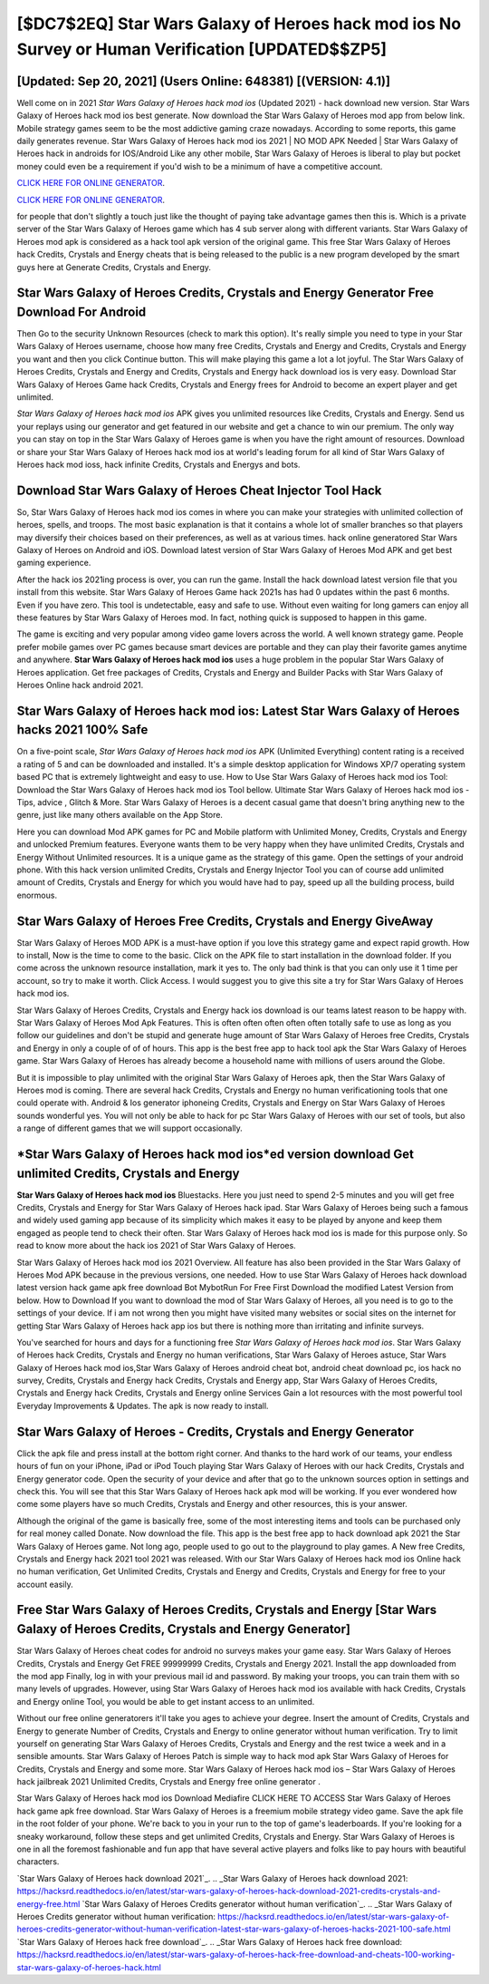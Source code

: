 [$DC7$2EQ] Star Wars Galaxy of Heroes hack mod ios No Survey or Human Verification [UPDATED$$ZP5]
=========

[Updated: Sep 20, 2021] (Users Online: 648381) [(VERSION: 4.1)]
---------

Well come on in 2021 *Star Wars Galaxy of Heroes hack mod ios* (Updated 2021) - hack download new version.  Star Wars Galaxy of Heroes hack mod ios best generate.  Now download the Star Wars Galaxy of Heroes mod app from below link.  Mobile strategy games seem to be the most addictive gaming craze nowadays.  According to some reports, this game daily generates revenue. Star Wars Galaxy of Heroes hack mod ios 2021 | NO MOD APK Needed | Star Wars Galaxy of Heroes hack in androids for IOS/Android Like any other mobile, Star Wars Galaxy of Heroes is liberal to play but pocket money could even be a requirement if you'd wish to be a minimum of have a competitive account.

`CLICK HERE FOR ONLINE GENERATOR`_.

.. _CLICK HERE FOR ONLINE GENERATOR: http://topdld.xyz/8f0cded

`CLICK HERE FOR ONLINE GENERATOR`_.

.. _CLICK HERE FOR ONLINE GENERATOR: http://topdld.xyz/8f0cded

for people that don't slightly a touch just like the thought of paying take advantage games then this is. Which is a private server of the Star Wars Galaxy of Heroes game which has 4 sub server along with different variants.  Star Wars Galaxy of Heroes mod apk is considered as a hack tool apk version of the original game.  This free Star Wars Galaxy of Heroes hack Credits, Crystals and Energy cheats that is being released to the public is a new program developed by the smart guys here at Generate Credits, Crystals and Energy.

Star Wars Galaxy of Heroes Credits, Crystals and Energy Generator Free Download For Android
---------

Then Go to the security Unknown Resources (check to mark this option).  It's really simple you need to type in your Star Wars Galaxy of Heroes username, choose how many free Credits, Crystals and Energy and Credits, Crystals and Energy you want and then you click Continue button.  This will make playing this game a lot a lot joyful.  The Star Wars Galaxy of Heroes Credits, Crystals and Energy and Credits, Crystals and Energy hack download ios is very easy. Download Star Wars Galaxy of Heroes Game hack Credits, Crystals and Energy frees for Android to become an expert player and get unlimited.

*Star Wars Galaxy of Heroes hack mod ios* APK gives you unlimited resources like Credits, Crystals and Energy. Send us your replays using our generator and get featured in our website and get a chance to win our premium. The only way you can stay on top in the Star Wars Galaxy of Heroes game is when you have the right amount of resources.  Download or share your Star Wars Galaxy of Heroes hack mod ios at world's leading forum for all kind of Star Wars Galaxy of Heroes hack mod ioss, hack infinite Credits, Crystals and Energys and bots.


Download Star Wars Galaxy of Heroes Cheat Injector Tool Hack
---------

So, Star Wars Galaxy of Heroes hack mod ios comes in where you can make your strategies with unlimited collection of heroes, spells, and troops.  The most basic explanation is that it contains a whole lot of smaller branches so that players may diversify their choices based on their preferences, as well as at various times. hack online generatored Star Wars Galaxy of Heroes on Android and iOS.  Download latest version of Star Wars Galaxy of Heroes Mod APK and get best gaming experience.

After the hack ios 2021ing process is over, you can run the game. Install the hack download latest version file that you install from this website.  Star Wars Galaxy of Heroes Game hack 2021s has had 0 updates within the past 6 months. Even if you have zero. This tool is undetectable, easy and safe to use.  Without even waiting for long gamers can enjoy all these features by Star Wars Galaxy of Heroes mod.  In fact, nothing quick is supposed to happen in this game.

The game is exciting and very popular among video game lovers across the world. A well known strategy game.  People prefer mobile games over PC games because smart devices are portable and they can play their favorite games anytime and anywhere. **Star Wars Galaxy of Heroes hack mod ios** uses a huge problem in the popular Star Wars Galaxy of Heroes application.  Get free packages of Credits, Crystals and Energy and Builder Packs with Star Wars Galaxy of Heroes Online hack android 2021.

Star Wars Galaxy of Heroes hack mod ios: Latest Star Wars Galaxy of Heroes hacks 2021 100% Safe
---------

On a five-point scale, *Star Wars Galaxy of Heroes hack mod ios* APK (Unlimited Everything) content rating is a received a rating of 5 and can be downloaded and installed. It's a simple desktop application for Windows XP/7 operating system based PC that is extremely lightweight and easy to use.  How to Use Star Wars Galaxy of Heroes hack mod ios Tool: Download the Star Wars Galaxy of Heroes hack mod ios Tool bellow.  Ultimate Star Wars Galaxy of Heroes hack mod ios - Tips, advice , Glitch & More.  Star Wars Galaxy of Heroes is a decent casual game that doesn't bring anything new to the genre, just like many others available on the App Store.

Here you can download Mod APK games for PC and Mobile platform with Unlimited Money, Credits, Crystals and Energy and unlocked Premium features.  Everyone wants them to be very happy when they have unlimited Credits, Crystals and Energy Without Unlimited resources.  It is a unique game as the strategy of this game.  Open the settings of your android phone.  With this hack version unlimited Credits, Crystals and Energy Injector Tool you can of course add unlimited amount of Credits, Crystals and Energy for which you would have had to pay, speed up all the building process, build enormous.

Star Wars Galaxy of Heroes Free Credits, Crystals and Energy GiveAway
---------

Star Wars Galaxy of Heroes MOD APK is a must-have option if you love this strategy game and expect rapid growth.  How to install, Now is the time to come to the basic.  Click on the APK file to start installation in the download folder. If you come across the unknown resource installation, mark it yes to. The only bad think is that you can only use it 1 time per account, so try to make it worth. Click Access. I would suggest you to give this site a try for Star Wars Galaxy of Heroes hack mod ios.

Star Wars Galaxy of Heroes Credits, Crystals and Energy hack ios download is our teams latest reason to be happy with.  Star Wars Galaxy of Heroes Mod Apk Features. This is often often often often often totally safe to use as long as you follow our guidelines and don't be stupid and generate huge amount of Star Wars Galaxy of Heroes free Credits, Crystals and Energy in only a couple of of of hours.  This app is the best free app to hack tool apk the Star Wars Galaxy of Heroes game.  Star Wars Galaxy of Heroes has already become a household name with millions of users around the Globe.

But it is impossible to play unlimited with the original Star Wars Galaxy of Heroes apk, then the Star Wars Galaxy of Heroes mod is coming.  There are several hack Credits, Crystals and Energy no human verificationing tools that one could operate with.  Android & Ios generator iphoneing Credits, Crystals and Energy on Star Wars Galaxy of Heroes sounds wonderful yes.  You will not only be able to hack for pc Star Wars Galaxy of Heroes with our set of tools, but also a range of different games that we will support occasionally.

*Star Wars Galaxy of Heroes hack mod ios*ed version download Get unlimited Credits, Crystals and Energy
---------

**Star Wars Galaxy of Heroes hack mod ios** Bluestacks. Here you just need to spend 2-5 minutes and you will get free Credits, Crystals and Energy for Star Wars Galaxy of Heroes hack ipad. Star Wars Galaxy of Heroes being such a famous and widely used gaming app because of its simplicity which makes it easy to be played by anyone and keep them engaged as people tend to check their often.  Star Wars Galaxy of Heroes hack mod ios is made for this purpose only.  So read to know more about the hack ios 2021 of Star Wars Galaxy of Heroes.

Star Wars Galaxy of Heroes hack mod ios 2021 Overview.  All feature has also been provided in the Star Wars Galaxy of Heroes Mod APK because in the previous versions, one needed. How to use Star Wars Galaxy of Heroes hack download latest version hack game apk free download Bot MybotRun For Free First Download the modified Latest Version from below.  How to Download If you want to download the mod of Star Wars Galaxy of Heroes, all you need is to go to the settings of your device.  If i am not wrong then you might have visited many websites or social sites on the internet for getting Star Wars Galaxy of Heroes hack app ios but there is nothing more than irritating and infinite surveys.

You've searched for hours and days for a functioning free *Star Wars Galaxy of Heroes hack mod ios*.  Star Wars Galaxy of Heroes hack Credits, Crystals and Energy no human verifications, Star Wars Galaxy of Heroes astuce, Star Wars Galaxy of Heroes hack mod ios,Star Wars Galaxy of Heroes android cheat bot, android cheat download pc, ios hack no survey, Credits, Crystals and Energy hack Credits, Crystals and Energy app, Star Wars Galaxy of Heroes Credits, Crystals and Energy hack Credits, Crystals and Energy online Services Gain a lot resources with the most powerful tool Everyday Improvements & Updates. The apk is now ready to install.

Star Wars Galaxy of Heroes - Credits, Crystals and Energy Generator
---------

Click the apk file and press install at the bottom right corner. And thanks to the hard work of our teams, your endless hours of fun on your iPhone, iPad or iPod Touch playing Star Wars Galaxy of Heroes with our hack Credits, Crystals and Energy generator code. Open the security of your device and after that go to the unknown sources option in settings and check this.  You will see that this Star Wars Galaxy of Heroes hack apk mod will be working. If you ever wondered how come some players have so much Credits, Crystals and Energy and other resources, this is your answer.

Although the original of the game is basically free, some of the most interesting items and tools can be purchased only for real money called Donate. Now download the file. This app is the best free app to hack download apk 2021 the Star Wars Galaxy of Heroes game.  Not long ago, people used to go out to the playground to play games.  A New free Credits, Crystals and Energy hack 2021 tool 2021 was released.  With our Star Wars Galaxy of Heroes hack mod ios Online hack no human verification, Get Unlimited Credits, Crystals and Energy and Credits, Crystals and Energy for free to your account easily.

Free Star Wars Galaxy of Heroes Credits, Crystals and Energy [Star Wars Galaxy of Heroes Credits, Crystals and Energy Generator]
---------

Star Wars Galaxy of Heroes cheat codes for android no surveys makes your game easy.  Star Wars Galaxy of Heroes Credits, Crystals and Energy Get FREE 99999999 Credits, Crystals and Energy 2021. Install the app downloaded from the mod app Finally, log in with your previous mail id and password. By making your troops, you can train them with so many levels of upgrades. However, using Star Wars Galaxy of Heroes hack mod ios available with hack Credits, Crystals and Energy online Tool, you would be able to get instant access to an unlimited.

Without our free online generatorers it'll take you ages to achieve your degree.  Insert the amount of Credits, Crystals and Energy to generate Number of Credits, Crystals and Energy to online generator without human verification.  Try to limit yourself on generating Star Wars Galaxy of Heroes Credits, Crystals and Energy and the rest twice a week and in a sensible amounts.  Star Wars Galaxy of Heroes Patch is simple way to hack mod apk Star Wars Galaxy of Heroes for Credits, Crystals and Energy and some more.  Star Wars Galaxy of Heroes hack mod ios – Star Wars Galaxy of Heroes hack jailbreak 2021 Unlimited Credits, Crystals and Energy free online generator .

Star Wars Galaxy of Heroes hack mod ios Download Mediafire CLICK HERE TO ACCESS Star Wars Galaxy of Heroes hack game apk free download.  Star Wars Galaxy of Heroes is a freemium mobile strategy video game.  Save the apk file in the root folder of your phone.  We're back to you in your run to the top of game's leaderboards. If you're looking for a sneaky workaround, follow these steps and get unlimited Credits, Crystals and Energy.  Star Wars Galaxy of Heroes is one in all the foremost fashionable and fun app that have several active players and folks like to pay hours with beautiful characters.

`Star Wars Galaxy of Heroes hack download 2021`_.
.. _Star Wars Galaxy of Heroes hack download 2021: https://hacksrd.readthedocs.io/en/latest/star-wars-galaxy-of-heroes-hack-download-2021-credits-crystals-and-energy-free.html
`Star Wars Galaxy of Heroes Credits generator without human verification`_.
.. _Star Wars Galaxy of Heroes Credits generator without human verification: https://hacksrd.readthedocs.io/en/latest/star-wars-galaxy-of-heroes-credits-generator-without-human-verification-latest-star-wars-galaxy-of-heroes-hacks-2021-100-safe.html
`Star Wars Galaxy of Heroes hack free download`_.
.. _Star Wars Galaxy of Heroes hack free download: https://hacksrd.readthedocs.io/en/latest/star-wars-galaxy-of-heroes-hack-free-download-and-cheats-100-working-star-wars-galaxy-of-heroes-hack.html